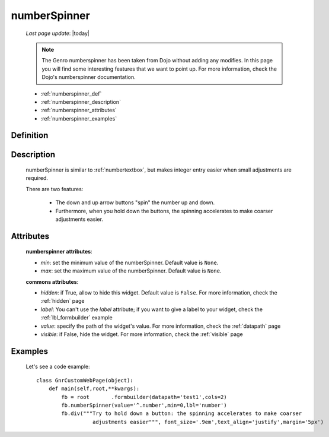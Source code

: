 .. _numberspinner:

=============
numberSpinner
=============
    
    *Last page update*: |today|
    
    .. note:: The Genro numberspinner has been taken from Dojo without adding any modifies. In this page you will find some interesting features that we want to point up. For more information, check the Dojo's numberspinner documentation.
    
    * :ref:`numberspinner_def`
    * :ref:`numberspinner_description`
    * :ref:`numberspinner_attributes`
    * :ref:`numberspinner_examples`

.. _numberspinner_def:

Definition
==========

    .. method:: pane.numberspinner([**kwargs])

.. _numberspinner_description:

Description
===========
    
    numberSpinner is similar to :ref:`numbertextbox`, but makes integer entry easier when small adjustments are required.

    There are two features:

        * The down and up arrow buttons "spin" the number up and down.
        * Furthermore, when you hold down the buttons, the spinning accelerates to make coarser adjustments easier.

.. _numberspinner_attributes:

Attributes
==========

    **numberspinner attributes**:
    
    * *min*: set the minimum value of the numberSpinner. Default value is ``None``.
    * *max*: set the maximum value of the numberSpinner. Default value is ``None``.
    
    **commons attributes**:
    
    * *hidden*: if True, allow to hide this widget. Default value is ``False``. For more information,
      check the :ref:`hidden` page
    * *label*: You can't use the *label* attribute; if you want to give a label to your widget, check
      the :ref:`lbl_formbuilder` example
    * *value*: specify the path of the widget's value. For more information, check the
      :ref:`datapath` page
    * *visible*: if False, hide the widget. For more information, check the :ref:`visible` page
      
.. _numberspinner_examples:

Examples
========

    Let's see a code example::
    
        class GnrCustomWebPage(object):
            def main(self,root,**kwargs):
                fb = root	.formbuilder(datapath='test1',cols=2)
                fb.numberSpinner(value='^.number',min=0,lbl='number')
                fb.div("""Try to hold down a button: the spinning accelerates to make coarser
                          adjustments easier""", font_size='.9em',text_align='justify',margin='5px')